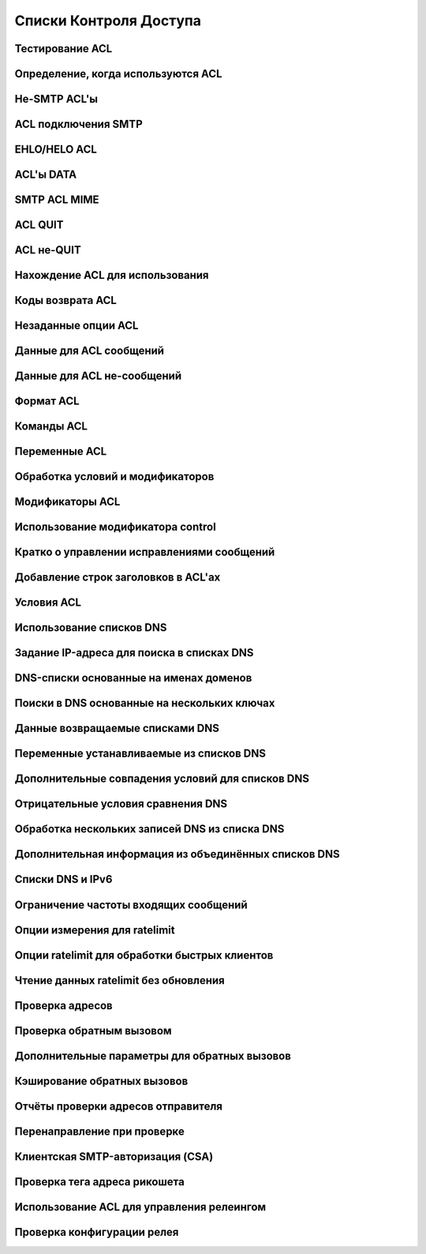 
.. _ch40_00:

Списки Контроля Доступа
=======================


.. _ch40_01:

Тестирование ACL
----------------


.. _ch40_02:

Определение, когда используются ACL
-----------------------------------


.. _ch40_03:

Не-SMTP ACL'ы
-------------


.. _ch40_04:

ACL подключения SMTP
--------------------


.. _ch40_05:

EHLO/HELO ACL
-------------


.. _ch40_06:

ACL'ы DATA
----------


.. _ch40_07:

SMTP ACL MIME
-------------


.. _ch40_08:

ACL QUIT
--------


.. _ch40_09:

ACL не-QUIT
-----------


.. _ch40_10:

Нахождение ACL для использования
--------------------------------


.. _ch40_11:

Коды возврата ACL
-----------------


.. _ch40_12:

Незаданные опции ACL
--------------------


.. _ch40_13:

Данные для ACL сообщений
------------------------


.. _ch40_14:

Данные для ACL не-сообщений
---------------------------


.. _ch40_15:


.. _ch40_16:

Формат ACL
----------


.. _ch40_17:

Команды ACL
-----------


.. _ch40_18:

Переменные ACL
--------------


.. _ch40_19:

Обработка условий и модификаторов
---------------------------------


.. _ch40_20:

Модификаторы ACL
----------------


.. _ch40_21:

Использование модификатора **control**
--------------------------------------


.. _ch40_22:

Кратко о управлении исправлениями сообщений
-------------------------------------------


.. _ch40_23:

Добавление строк заголовков в ACL'ах
------------------------------------


.. _ch40_24:

Условия ACL
-----------


.. _ch40_25:

Использование списков DNS
-------------------------


.. _ch40_26:

Задание IP-адреса для поиска в списках DNS
------------------------------------------


.. _ch40_27:

DNS-списки основанные на именах доменов
---------------------------------------


.. _ch40_28:

Поиски в DNS основанные на нескольких ключах
--------------------------------------------


.. _ch40_29:

Данные возвращаемые списками DNS
--------------------------------


.. _ch40_30:

Переменные устанавливаемые из списков DNS
-----------------------------------------


.. _ch40_31:

Дополнительные совпадения условий для списков DNS
-------------------------------------------------


.. _ch40_32:

Отрицательные условия сравнения DNS
-----------------------------------


.. _ch40_33:

Обработка нескольких записей DNS из списка DNS
----------------------------------------------


.. _ch40_34:

Дополнительная информация из объединённых списков DNS
-----------------------------------------------------


.. _ch40_35:

Списки DNS и IPv6
-----------------


.. _ch40_36:

Ограничение частоты входящих сообщений
--------------------------------------


.. _ch40_37:

Опции измерения для **ratelimit**
---------------------------------


.. _ch40_38:

Опции **ratelimit** для обработки быстрых клиентов
--------------------------------------------------


.. _ch40_39:

Чтение данных **ratelimit** без обновления
------------------------------------------


.. _ch40_40:

Проверка адресов
----------------


.. _ch40_41:

Проверка обратным вызовом
-------------------------


.. _ch40_42:

Дополнительные параметры для обратных вызовов
---------------------------------------------


.. _ch40_43:

Кэширование обратных вызовов
----------------------------


.. _ch40_44:

Отчёты проверки адресов отправителя
-----------------------------------


.. _ch40_45:

Перенаправление при проверке
----------------------------


.. _ch40_46:

Клиентская SMTP-авторизация (CSA)
---------------------------------


.. _ch40_47:

Проверка тега адреса рикошета
-----------------------------


.. _ch40_48:

Использование ACL для управления релеингом
------------------------------------------


.. _ch40_49:

Проверка конфигурации релея
---------------------------
